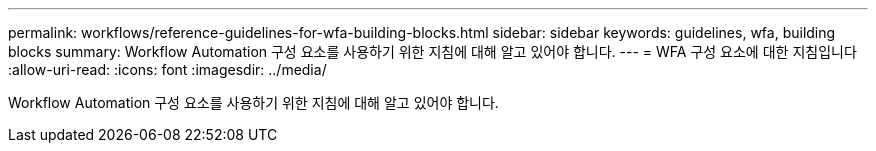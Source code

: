---
permalink: workflows/reference-guidelines-for-wfa-building-blocks.html 
sidebar: sidebar 
keywords: guidelines, wfa, building blocks 
summary: Workflow Automation 구성 요소를 사용하기 위한 지침에 대해 알고 있어야 합니다. 
---
= WFA 구성 요소에 대한 지침입니다
:allow-uri-read: 
:icons: font
:imagesdir: ../media/


[role="lead"]
Workflow Automation 구성 요소를 사용하기 위한 지침에 대해 알고 있어야 합니다.
